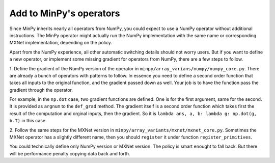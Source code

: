 Add to MinPy's operators
========================

Since MinPy inherits nearly all operators from NumPy, you could expect
to use a NumPy operator without additional instructions. The MinPy
operator might actually run the NumPy implementation with the same
name or corresponding MXNet implementation, depending on the policy.

Apart from the NumPy experience, all other automatic switching details
should not worry users. But if you want to define a new operator, or
implement some missing gradient for operators from NumPy, there are a
few steps to follow.

1. Define the gradient of the NumPy version of the operator in
``minpy/array_varians/numpy/numpy_core.py``. There are already a bunch of operators
with patterns to follow. In essence you need to define a second order function
that takes all inputs to the original function, and the gradient passed down as well.
Your job is to have the function pass the gradient through the operator.

For example, in the ``np.dot`` case, two gradient functions are
defined. One is for the first argument, same for the second. It is
provided as ``argnum`` to the ``def_grad`` method. The gradient itself
is a second order function which takes first the result of the
computation and orginal inputs, then the gradient. So it is ``lambda
ans, a, b: lambda g: np.dot(g, b.T)`` in this case.

2. Follow the same steps for the MXNet version in
``minpy/array_variants/mxnet/mxnet_core.py``.  Sometimes the MXNet
operator has a slightly different name, then you should ``register``
it under function ``register_primitives``.

You could technically define only NumPy version or MXNet version. The
policy is smart enought to fall back. But there will be performance
penalty copying data back and forth.
